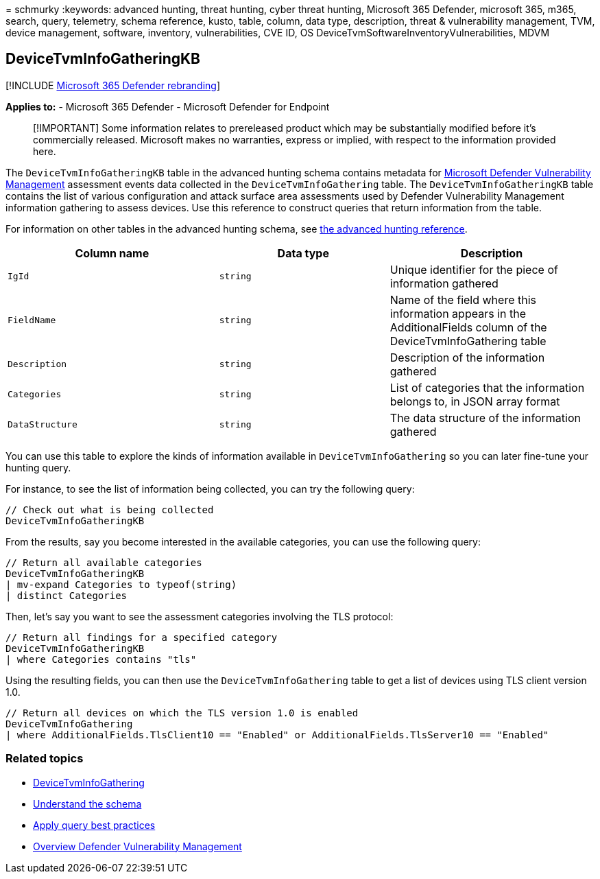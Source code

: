 = 
schmurky
:keywords: advanced hunting, threat hunting, cyber threat hunting,
Microsoft 365 Defender, microsoft 365, m365, search, query, telemetry,
schema reference, kusto, table, column, data type, description, threat &
vulnerability management, TVM, device management, software, inventory,
vulnerabilities, CVE ID, OS DeviceTvmSoftwareInventoryVulnerabilities,
MDVM

== DeviceTvmInfoGatheringKB

{empty}[!INCLUDE link:../includes/microsoft-defender.md[Microsoft 365
Defender rebranding]]

*Applies to:* - Microsoft 365 Defender - Microsoft Defender for Endpoint

____
[!IMPORTANT] Some information relates to prereleased product which may
be substantially modified before it’s commercially released. Microsoft
makes no warranties, express or implied, with respect to the information
provided here.
____

The `DeviceTvmInfoGatheringKB` table in the advanced hunting schema
contains metadata for
link:/microsoft-365/security/defender-vulnerability-management/defender-vulnerability-management[Microsoft
Defender Vulnerability Management] assessment events data collected in
the `DeviceTvmInfoGathering` table. The `DeviceTvmInfoGatheringKB` table
contains the list of various configuration and attack surface area
assessments used by Defender Vulnerability Management information
gathering to assess devices. Use this reference to construct queries
that return information from the table.

For information on other tables in the advanced hunting schema, see
link:advanced-hunting-schema-tables.md[the advanced hunting reference].

[width="100%",cols="36%,29%,35%",options="header",]
|===
|Column name |Data type |Description
|`IgId` |`string` |Unique identifier for the piece of information
gathered

|`FieldName` |`string` |Name of the field where this information appears
in the AdditionalFields column of the DeviceTvmInfoGathering table

|`Description` |`string` |Description of the information gathered

|`Categories` |`string` |List of categories that the information belongs
to, in JSON array format

|`DataStructure` |`string` |The data structure of the information
gathered
|===

You can use this table to explore the kinds of information available in
`DeviceTvmInfoGathering` so you can later fine-tune your hunting query.

For instance, to see the list of information being collected, you can
try the following query:

[source,kusto]
----
// Check out what is being collected 
DeviceTvmInfoGatheringKB  
----

From the results, say you become interested in the available categories,
you can use the following query:

[source,kusto]
----
// Return all available categories 
DeviceTvmInfoGatheringKB 
| mv-expand Categories to typeof(string) 
| distinct Categories 
----

Then, let’s say you want to see the assessment categories involving the
TLS protocol:

[source,kusto]
----
// Return all findings for a specified category 
DeviceTvmInfoGatheringKB 
| where Categories contains "tls" 
----

Using the resulting fields, you can then use the
`DeviceTvmInfoGathering` table to get a list of devices using TLS client
version 1.0.

[source,kusto]
----
// Return all devices on which the TLS version 1.0 is enabled 
DeviceTvmInfoGathering 
| where AdditionalFields.TlsClient10 == "Enabled" or AdditionalFields.TlsServer10 == "Enabled" 
----

=== Related topics

* link:advanced-hunting-devicetvminfogathering-table.md[DeviceTvmInfoGathering]
* link:advanced-hunting-schema-tables.md[Understand the schema]
* link:advanced-hunting-best-practices.md[Apply query best practices]
* link:/windows/security/threat-protection/microsoft-defender-atp/next-gen-threat-and-vuln-mgt[Overview
Defender Vulnerability Management]

